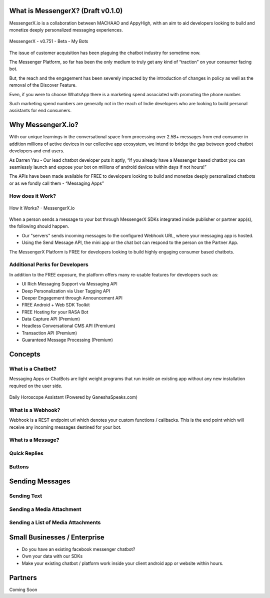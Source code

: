 What is MessengerX? (Draft v0.1.0)
=============================================================================
MessengerX.io is a collaboration between MACHAAO and AppyHigh,
with an aim to aid developers looking to build and monetize deeply personalized messaging experiences.

.. figure:: _static/images/my_bots.png
   :scale: 25 %
   :align: center
   :alt: MessengerX.io - Bots everywhere!

   MessengerX - v0.751 - Beta - My Bots

The issue of customer acquisition has been plaguing the chatbot industry for sometime now.

The Messenger Platform, so far has been the only medium to truly get any kind of “traction” on your consumer facing bot.

But, the reach and the engagement has been severely impacted by the introduction of changes in policy as well as the removal of the Discover Feature.

Even, if you were to choose WhatsApp there is a marketing spend associated with promoting the phone number.

Such marketing spend numbers are generally not in the reach of Indie developers who are looking to build personal assistants for end consumers.

Why MessengerX.io?
=============================================================================
With our unique learnings in the conversational space from processing over 2.5B+ messages from end consumer in addition millions of active devices
in our collective app ecosystem, we intend to bridge the gap between good chatbot developers and end users.

As Darren Yau - Our lead chatbot developer puts it aptly, “If you already have a Messenger based chatbot you can seamlessly launch and expose your bot on millions of android devices within days if not hours!”

The APIs have been made available for FREE to developers looking to build and monetize deeply personalized chatbots or as we fondly call them - “Messaging Apps”


How does it Work?
-----------------------------------------------------------------------------
.. figure:: _static/images/how_it_works.png
   :scale: 100 %
   :align: center
   :alt: How it Works - MessengerX.io

   How it Works? - MessengerX.io

When a person sends a message to your bot through MessengerX SDKs integrated inside publisher or partner app(s),
the following should happen.

* Our "servers" sends incoming messages to the configured Webhook URL, where your messaging app is hosted.

* Using the Send Message API, the mini app or the chat bot can respond to the person on the Partner App.

The MessengerX Platform is FREE for developers looking to build highly engaging consumer based chatbots.

Additional Perks for Developers
-----------------------------------------------------------------------------
In addition to the FREE exposure, the platform offers many re-usable features for developers such as:

* UI Rich Messaging Support via Messaging API
* Deep Personalization via User Tagging API
* Deeper Engagement through Announcement API
* FREE Android + Web SDK Toolkit
* FREE Hosting for your RASA Bot
* Data Capture API (Premium)
* Headless Conversational CMS API (Premium)
* Transaction API (Premium)
* Guaranteed Message Processing (Premium)

Concepts
=============================================================================
What is a Chatbot?
-----------------------------------------------------------------------------
Messaging Apps or ChatBots are light weight programs that run inside an existing app
without any new installation required on the user side.

.. figure:: _static/images/ganesha_android_screenshot.png
   :scale: 25 %
   :align: center
   :alt: Ganesha - Your Horoscope Assistant

   Daily Horoscope Assistant (Powered by GaneshaSpeaks.com)

What is a Webhook?
-----------------------------------------------------------------------------
Webhook is a REST endpoint url which denotes your custom functions / callbacks.
This is the end point which will receive any incoming messages destined for your bot.

What is a Message?
-----------------------------------------------------------------------------


Quick Replies
-----------------------------------------------------------------------------
Buttons
-----------------------------------------------------------------------------

Sending Messages
=============================================================================
Sending Text
-----------------------------------------------------------------------------
Sending a Media Attachment
-----------------------------------------------------------------------------
Sending a List of Media Attachments
-----------------------------------------------------------------------------

Small Businesses / Enterprise
=============================================================================
* Do you have an existing facebook messenger chatbot?
* Own your data with our SDKs
* Make your existing chatbot / platform work inside your client android app or website within hours.

Partners
=============================================================================
Coming Soon

.. Indices and tables
.. ==================
..
.. * :ref:`genindex`
.. * :ref:`modindex`
.. * :ref:`search`
